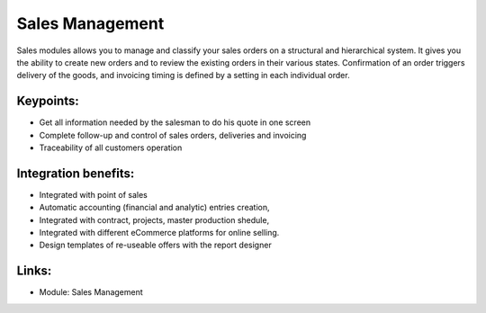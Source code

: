 
Sales Management
================

Sales modules allows you to manage and classify your sales orders on a
structural and hierarchical system. It gives you the ability to create new
orders and to review the existing orders in their various states. Confirmation
of an order triggers delivery of the goods, and invoicing timing is defined by
a setting in each individual order.

.. raw:: html

    <a target="_blank" href="../images/sales_screenshot.png"><img src="../images_small/sales_screenshot.png" class="screenshot" /></a>

Keypoints:
----------

* Get all information needed by the salesman to do his quote in one screen
* Complete follow-up and control of sales orders, deliveries and invoicing
* Traceability of all customers operation

Integration benefits:
---------------------

* Integrated with point of sales
* Automatic accounting (financial and analytic) entries creation,
* Integrated with contract, projects, master production shedule,
* Integrated with different eCommerce platforms for online selling.
* Design templates of re-useable offers with the report designer

Links:
------

* Module: Sales Management

